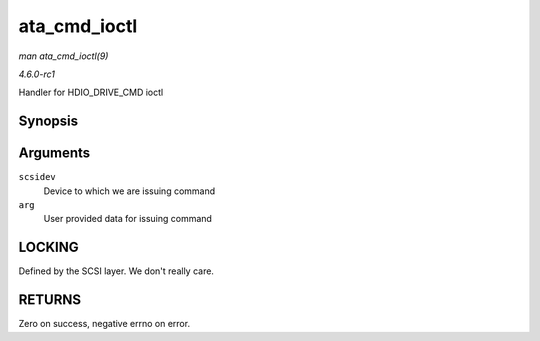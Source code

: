 
.. _API-ata-cmd-ioctl:

=============
ata_cmd_ioctl
=============

*man ata_cmd_ioctl(9)*

*4.6.0-rc1*

Handler for HDIO_DRIVE_CMD ioctl


Synopsis
========

.. c:function:: int ata_cmd_ioctl( struct scsi_device * scsidev, void __user * arg )

Arguments
=========

``scsidev``
    Device to which we are issuing command

``arg``
    User provided data for issuing command


LOCKING
=======

Defined by the SCSI layer. We don't really care.


RETURNS
=======

Zero on success, negative errno on error.
